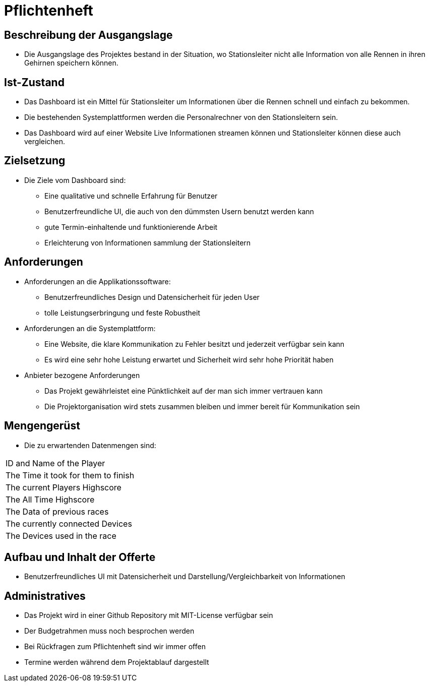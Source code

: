 = Pflichtenheft

== Beschreibung der Ausgangslage
- Die Ausgangslage des Projektes bestand in der Situation, wo Stationsleiter nicht alle Information von alle Rennen in ihren Gehirnen speichern können.

== Ist-Zustand
- Das Dashboard ist ein Mittel für Stationsleiter um Informationen über die Rennen schnell und einfach zu bekommen.
- Die bestehenden Systemplattformen werden die Personalrechner von den Stationsleitern sein.
- Das Dashboard wird auf einer Website Live Informationen streamen können und Stationsleiter können diese auch vergleichen.

== Zielsetzung
- Die Ziele vom Dashboard sind:
* Eine qualitative und schnelle Erfahrung für Benutzer
* Benutzerfreundliche UI, die auch von den dümmsten Usern benutzt werden kann
* gute Termin-einhaltende und funktionierende Arbeit
* Erleichterung von Informationen sammlung der Stationsleitern

== Anforderungen
- Anforderungen an die Applikationssoftware:
* Benutzerfreundliches Design und Datensicherheit für jeden User
* tolle Leistungserbringung und feste Robustheit
- Anforderungen an die Systemplattform:
* Eine Website, die klare Kommunikation zu Fehler besitzt und jederzeit verfügbar sein kann
* Es wird eine sehr hohe Leistung erwartet und Sicherheit wird sehr hohe Priorität haben
- Anbieter bezogene Anforderungen
* Das Projekt gewährleistet eine Pünktlichkeit auf der man sich immer vertrauen kann
* Die Projektorganisation wird stets zusammen bleiben und immer bereit für Kommunikation sein

== Mengengerüst
- Die zu erwartenden Datenmengen sind:
[cols="1,1"]
|===
|ID and Name of the Player
|The Time it took for them to finish
|The current Players Highscore
|The All Time Highscore
|The Data of previous races
|The currently connected Devices
|The Devices used in the race
|===

== Aufbau und Inhalt der Offerte
* Benutzerfreundliches UI mit Datensicherheit und Darstellung/Vergleichbarkeit von Informationen

== Administratives
- Das Projekt wird in einer Github Repository mit MIT-License verfügbar sein
- Der Budgetrahmen muss noch besprochen werden
- Bei Rückfragen zum Pflichtenheft sind wir immer offen
- Termine werden während dem Projektablauf dargestellt